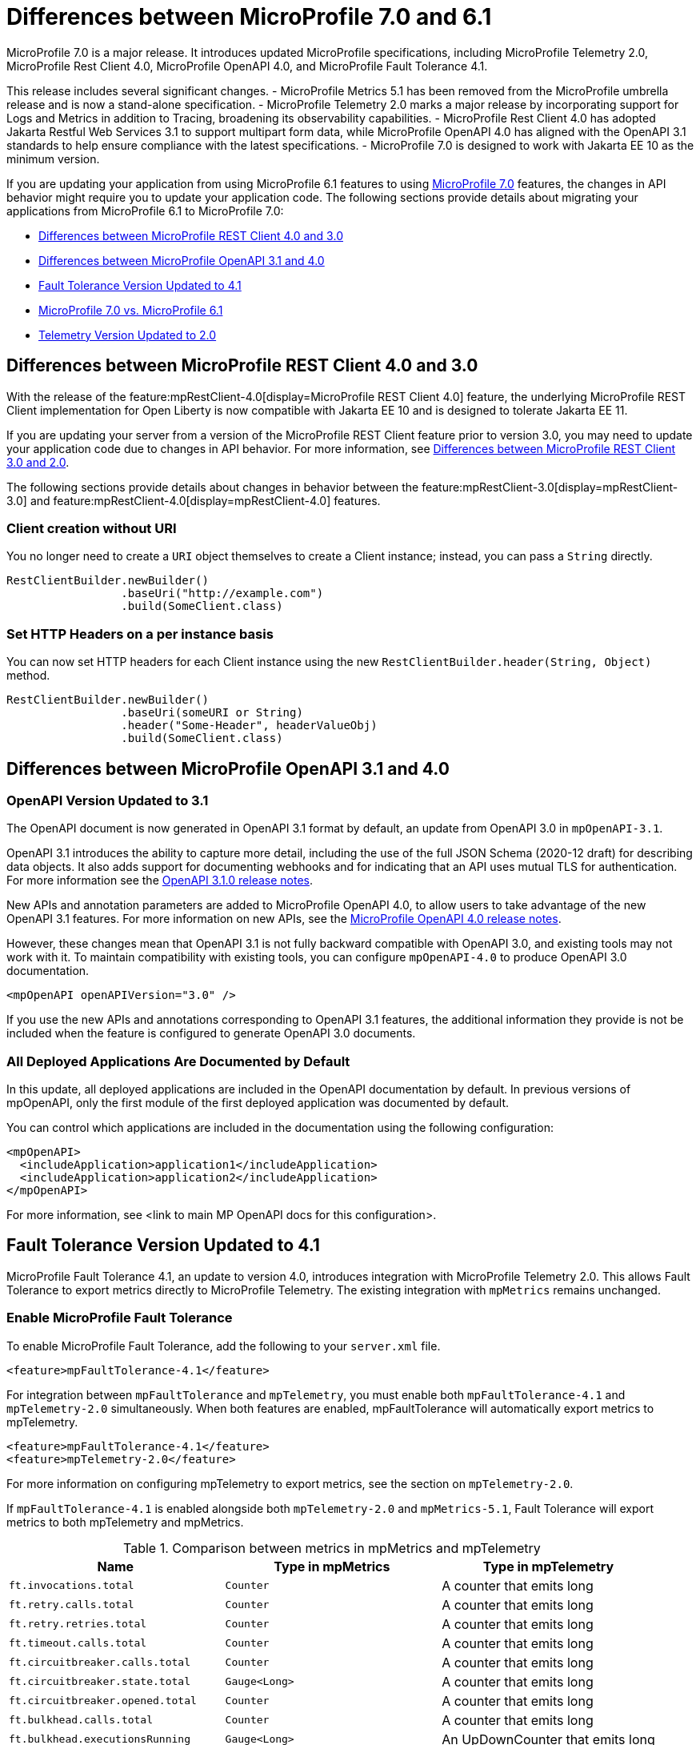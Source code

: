 // Copyright (c) 2024 IBM Corporation and others.
// Licensed under Creative Commons Attribution-NoDerivatives
// 4.0 International (CC BY-ND 4.0)
// https://creativecommons.org/licenses/by-nd/4.0/
//
//
// Contributors:
// IBM Corporation
//
//
//
//
:page-description: MicroProfile 7.0 is a major release. If you are updating your application from using MicroProfile 6.1 features to MicroProfile 7.0 features, the changes in API behavior might require you to update your application code.
:projectName: Open Liberty
:page-layout: general-reference
:page-type: general


= Differences between MicroProfile 7.0 and 6.1

MicroProfile 7.0 is a major release. It introduces updated MicroProfile specifications, including MicroProfile Telemetry 2.0, MicroProfile Rest Client 4.0, MicroProfile OpenAPI 4.0, and MicroProfile Fault Tolerance 4.1. 

This release includes several significant changes. 
- MicroProfile Metrics 5.1 has been removed from the MicroProfile umbrella release and is now a stand-alone specification. 
- MicroProfile Telemetry 2.0 marks a major release by incorporating support for Logs and Metrics in addition to Tracing, broadening its observability capabilities. 
- MicroProfile Rest Client 4.0 has adopted Jakarta Restful Web Services 3.1 to support multipart form data, while MicroProfile OpenAPI 4.0 has aligned with the OpenAPI 3.1 standards to help ensure compliance with the latest specifications. 
- MicroProfile 7.0 is designed to work with Jakarta EE 10 as the minimum version.

If you are updating your application from using MicroProfile 6.1 features to using link:https://github.com/eclipse/microprofile/releases/tag/7.0[MicroProfile 7.0] features, the changes in API behavior might require you to update your application code. The following sections provide details about migrating your applications from MicroProfile 6.1 to MicroProfile 7.0:

- <<#rc, Differences between MicroProfile REST Client 4.0 and 3.0>>
- <<#openapi, Differences between MicroProfile OpenAPI 3.1 and 4.0>>
- <<#ft, Fault Tolerance Version Updated to 4.1>>
- <<#mp, MicroProfile 7.0 vs. MicroProfile 6.1>>
- <<#tm, Telemetry Version Updated to 2.0>>



[#rc]
== Differences between MicroProfile REST Client 4.0 and 3.0

With the release of the feature:mpRestClient-4.0[display=MicroProfile REST Client 4.0] feature, the underlying MicroProfile REST Client implementation for Open Liberty is now compatible with Jakarta EE 10 and is designed to tolerate Jakarta EE 11.

If you are updating your server from a version of the MicroProfile REST Client feature prior to version 3.0, you may need to update your application code due to changes in API behavior. For more information, see xref:reference:diff/mp-41-50-diff.adoc#rc[Differences between MicroProfile REST Client 3.0 and 2.0].

The following sections provide details about changes in behavior between the feature:mpRestClient-3.0[display=mpRestClient-3.0] and feature:mpRestClient-4.0[display=mpRestClient-4.0] features.


=== Client creation without URI

You no longer need to create a `URI` object themselves to create a Client instance; instead, you can pass a `String` directly.

[source,java]
----
RestClientBuilder.newBuilder()
                 .baseUri("http://example.com")
                 .build(SomeClient.class)
----


=== Set HTTP Headers on a per instance basis

You can now set HTTP headers for each Client instance using the new `RestClientBuilder.header(String, Object)` method.

[source,java]
----
RestClientBuilder.newBuilder()
                 .baseUri(someURI or String)
                 .header("Some-Header", headerValueObj)
                 .build(SomeClient.class)
----



[#openapi]
== Differences between MicroProfile OpenAPI 3.1 and 4.0

=== OpenAPI Version Updated to 3.1

The OpenAPI document is now generated in OpenAPI 3.1 format by default, an update from OpenAPI 3.0 in `mpOpenAPI-3.1`.

OpenAPI 3.1 introduces the ability to capture more detail, including the use of the full JSON Schema (2020-12 draft) for describing data objects. It also adds support for documenting webhooks and for indicating that an API uses mutual TLS for authentication. For more information see the link:https://github.com/OAI/OpenAPI-Specification/releases/tag/3.1.0[OpenAPI 3.1.0 release notes].

New APIs and annotation parameters are added to MicroProfile OpenAPI 4.0, to allow users to take advantage of the new OpenAPI 3.1 features. For more information on new APIs, see the link:https://download.eclipse.org/microprofile/microprofile-open-api-4.0.2/microprofile-openapi-spec-4.0.2.html#release_notes_40[MicroProfile OpenAPI 4.0 release notes].

However, these changes mean that OpenAPI 3.1 is not fully backward compatible with OpenAPI 3.0, and existing tools may not work with it. To maintain compatibility with existing tools, you can configure `mpOpenAPI-4.0` to produce OpenAPI 3.0 documentation.

[source,xml]
----
<mpOpenAPI openAPIVersion="3.0" />
----

If you use the new APIs and annotations corresponding to OpenAPI 3.1 features, the additional information they provide is not be included when the feature is configured to generate OpenAPI 3.0 documents.

=== All Deployed Applications Are Documented by Default
In this update, all deployed applications are included in the OpenAPI documentation by default. In previous versions of mpOpenAPI, only the first module of the first deployed application was documented by default.

You can control which applications are included in the documentation using the following configuration:

[source,xml]
----
<mpOpenAPI>
  <includeApplication>application1</includeApplication>
  <includeApplication>application2</includeApplication>
</mpOpenAPI>
----

For more information, see <link to main MP OpenAPI docs for this configuration>.



[#ft]
== Fault Tolerance Version Updated to 4.1

MicroProfile Fault Tolerance 4.1, an update to version 4.0, introduces integration with MicroProfile Telemetry 2.0. This allows Fault Tolerance to export metrics directly to MicroProfile Telemetry. The existing integration with `mpMetrics` remains unchanged.


=== Enable MicroProfile Fault Tolerance

To enable MicroProfile Fault Tolerance, add the following to your `server.xml` file.

[source,xml]
----
<feature>mpFaultTolerance-4.1</feature>
----

For integration between `mpFaultTolerance` and `mpTelemetry`, you must enable both `mpFaultTolerance-4.1` and `mpTelemetry-2.0` simultaneously. When both features are enabled, mpFaultTolerance will automatically export metrics to mpTelemetry.

[source,xml]
----
<feature>mpFaultTolerance-4.1</feature>
<feature>mpTelemetry-2.0</feature>
----

For more information on configuring mpTelemetry to export metrics, see the section on `mpTelemetry-2.0`.

If `mpFaultTolerance-4.1` is enabled alongside both `mpTelemetry-2.0` and `mpMetrics-5.1`, Fault Tolerance will export metrics to both mpTelemetry and mpMetrics.

.Comparison between metrics in mpMetrics and mpTelemetry
[cols="1,1,1", options="header"]
|===
|Name |Type in mpMetrics |Type in mpTelemetry

|`ft.invocations.total`
|`Counter`
|A counter that emits long

|`ft.retry.calls.total`
|`Counter`
|A counter that emits long

|`ft.retry.retries.total`
|`Counter`
|A counter that emits long

|`ft.timeout.calls.total`
|`Counter`
|A counter that emits long

|`ft.circuitbreaker.calls.total`
|`Counter`
|A counter that emits long

|`ft.circuitbreaker.state.total`
|`Gauge<Long>`
|A counter that emits long

|`ft.circuitbreaker.opened.total`
|`Counter`
|A counter that emits long

|`ft.bulkhead.calls.total`
|`Counter`
|A counter that emits long

|`ft.bulkhead.executionsRunning`
|`Gauge<Long>`
|An UpDownCounter that emits long

|`ft.bulkhead.executionsWaiting`
|`Gauge<Long>`
|An UpDownCounter that emits long
|===


.Comparison between Histogram Metrics in mpMetrics and mpTelemetry
[cols="1,1,1,1,1", options="header"]
|===
|Name |Type in mpMetrics |Unit in mpMetrics |Type in mpTelemetry |Unit in mpTelemetry

|`ft.timeout.executionDuration`
|`Histogram`
|Nanoseconds
|A Histogram that records `double` values with explicit bucket boundaries `[ 0.005, 0.01, 0.025, 0.05, 0.075, 0.1, 0.25, 0.5, 0.75, 1, 2.5, 5, 7.5, 10 ]`
|Seconds

|`ft.bulkhead.runningDuration`
|`Histogram`
|Nanoseconds
|A Histogram that records `double` values with explicit bucket boundaries `[ 0.005, 0.01, 0.025, 0.05, 0.075, 0.1, 0.25, 0.5, 0.75, 1, 2.5, 5, 7.5, 10 ]`
|Seconds

|`ft.bulkhead.waitingDuration`
|`Histogram`
|Nanoseconds
|A Histogram that records `double` values with explicit bucket boundaries `[ 0.005, 0.01, 0.025, 0.05, 0.075, 0.1, 0.25, 0.5, 0.75, 1, 2.5, 5, 7.5, 10 ]`
|Seconds
|===



[#mp]
== MicroProfile 7.0 vs. MicroProfile 6.1

link:https://download.eclipse.org/microprofile/microprofile-7.0/microprofile-spec-7.0.html[MicroProfile 7.0] is a major release that includes backward-incompatible changes. One significant update is the replacement of MicroProfile Metrics with MicroProfile Telemetry 2.0, which offers Metrics capabilities in addition to support for logs and tracing.

If you are using MicroProfile Metrics from MicroProfile 6.1, you will need to add the following in your `server.xml` file when upgrading to MicroProfile 7.0.

[source,xml]
----
<feature>mpMetrics-5.1</feature>
----

If your application does not use any APIs from MicroProfile Metrics, your application will have the Metrics from MicroProfile Telemetry 2.0, and no migration effort is required.

In Open Liberty, the Jakarta EE 10 Core Profile features are automatically included with the `microProfile-7.0` feature to provide a smoother upgrade experience from `microProfile-6.1`.



[#tm]
== Telemetry Version Updated to 2.0

MicroProfile Telemetry 2.0 is an update to MicroProfile Telemetry 1.1, incorporating the latest OpenTelemetry SDK (version 1.39). Previously, only traces were collected and exported. The updated feature now includes the ability to collect and export metrics and logs. Specifically, the following enhancements are provided:

* Access to the OpenTelemetry Metrics API
* HTTP metrics
* JVM runtime environment metrics
* Runtime-level logs
* Application logs

=== Enable MicroProfile Telemetry

To enable MicroProfile Telemetry, add the following to your `server.xml` file.

[source,xml]
----
<feature>mpTelemetry-2.0</feature>
----

MicroProfile Telemetry 2.0 provides runtime-level telemetry. To enable this, you must add the MicroProfile Telemetry feature to your `server.xml` file and enable the OpenTelemetry SDK using system properties or environment variables. Once enabled, you can configure how MicroProfile Telemetry collects and exports traces, metrics, and logs.

This is significantly different from MicroProfile Telemetry 1.1, which provided full functionality using only MicroProfile Config for configuration. If you do not use system properties or environment variables for configuration, runtime-level metrics and logs cannot be collected.

To enable the OpenTelemetry SDK, use the following configuration.

[source,properties]
----
otel.sdk.disabled=false
----

=== Accessing the Metrics API

You can use the OpenTelemetry Metrics API to define custom metrics within your application code. By enabling the MicroProfile Telemetry feature version 2.0 or later, you can collect and emit these custom metrics to customize the observability of your application.

For more information on the OpenTelemetry metrics, see the link:https://www.javadoc.io/doc/io.opentelemetry/opentelemetry-api/1.39.0/io/opentelemetry/api/metrics/package-summary.html[OpenTelemetry Metrics API documentation].

To make the APIs accessible, you must enable third-party APIs for your application by adding the following configuration to your `server.xml` file.

[source,xml]
----
<webApplication id="app-name" location="app-name.war">
    <classloader apiTypeVisibility="+third-party"/>
</webApplication>
----

=== Collecting Logs

You can enable MicroProfile Telemetry to collect logs from various sources within the Open Liberty runtime environment. MicroProfile Telemetry can collect the following types of events:

- xref:mptel-log-events-list.adoc#me[Message events]
- xref:mptel-log-events-list.adoc#te[Trace events]
- xref:mptel-log-events-list.adoc#ffdce[FFDC events]

To enable these log sources, configure the source attribute for the mpTelemetry element with a comma-separated list of the desired log sources:

[source,xml]
----
<mpTelemetry source="message, trace, ffdc"/>
----

The mpTelemetry configuration element is optional. If you do not specify it or omit the source attribute, the default configuration source is message. For more details, see feature:mpTelemetry-2.0[display=Collect logs from a specified source].

=== Exporting Metrics and Logs

By default, all OpenTelemetry data is exported to link:https://opentelemetry.io/docs/specs/otel/protocol/exporter/[OTLP]. You can change the export settings for metrics by specifying the `otel.metrics.exporter` property or the `OTEL_METRICS_EXPORTER` environment variable. For logs, specify the `otel.logs.exporter` property or the `OTEL_LOGS_EXPORTER` environment variable.

For example, to change the metrics exporter so that collected metrics are sent to the console, set the following:

[source,properties]
----
otel.metrics.exporter = console
----

